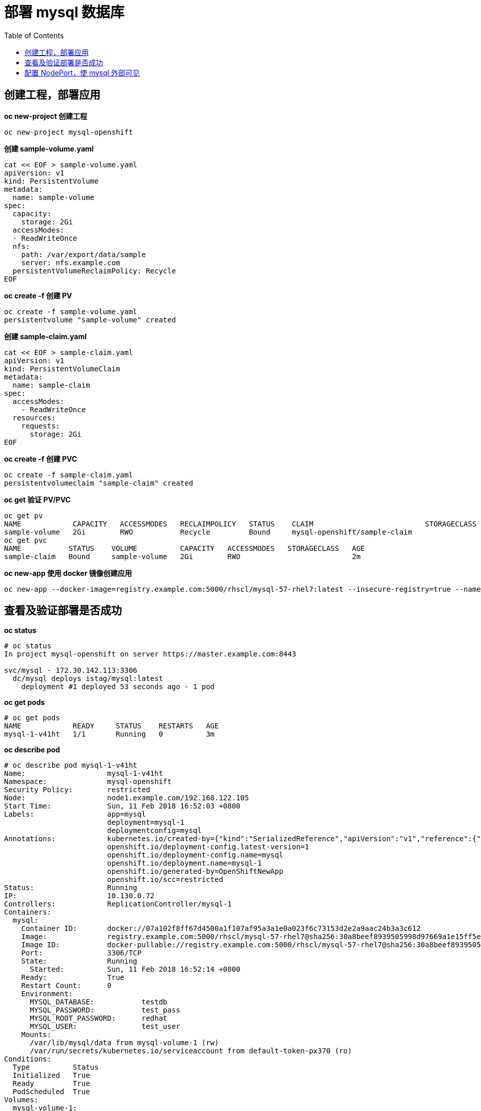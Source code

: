 = 部署 mysql 数据库
:toc: manual

== 创建工程，部署应用

[source, bash]
.*oc new-project 创建工程*
----
oc new-project mysql-openshift
----

[source, bash]
.*创建 sample-volume.yaml*
----
cat << EOF > sample-volume.yaml
apiVersion: v1
kind: PersistentVolume
metadata:
  name: sample-volume 
spec:
  capacity:
    storage: 2Gi 
  accessModes:
  - ReadWriteOnce 
  nfs: 
    path: /var/export/data/sample 
    server: nfs.example.com 
  persistentVolumeReclaimPolicy: Recycle
EOF
----

[source, bash]
.*oc create -f 创建 PV*
----
oc create -f sample-volume.yaml 
persistentvolume "sample-volume" created
----

[source, bash]
.*创建 sample-claim.yaml*
----
cat << EOF > sample-claim.yaml
apiVersion: v1
kind: PersistentVolumeClaim
metadata:
  name: sample-claim
spec:
  accessModes:
    - ReadWriteOnce 
  resources:
    requests:
      storage: 2Gi
EOF
----

[source, bash]
.*oc create -f 创建 PVC*
----
oc create -f sample-claim.yaml 
persistentvolumeclaim "sample-claim" created
----

[source, bash]
.*oc get 验证 PV/PVC*
----
oc get pv
NAME            CAPACITY   ACCESSMODES   RECLAIMPOLICY   STATUS    CLAIM                          STORAGECLASS   REASON    AGE
sample-volume   2Gi        RWO           Recycle         Bound     mysql-openshift/sample-claim                            8m
oc get pvc
NAME           STATUS    VOLUME          CAPACITY   ACCESSMODES   STORAGECLASS   AGE
sample-claim   Bound     sample-volume   2Gi        RWO                          2m
----

[source, bash]
.*oc new-app 使用 docker 镜像创建应用*
----
oc new-app --docker-image=registry.example.com:5000/rhscl/mysql-57-rhel7:latest --insecure-registry=true --name=mysql -e MYSQL_USER=test_user -e MYSQL_PASSWORD=test_pass -e MYSQL_DATABASE=testdb -e MYSQL_ROOT_PASSWORD=redhat
----

== 查看及验证部署是否成功

[source, text]
.*oc status*
----
# oc status 
In project mysql-openshift on server https://master.example.com:8443

svc/mysql - 172.30.142.113:3306
  dc/mysql deploys istag/mysql:latest 
    deployment #1 deployed 53 seconds ago - 1 pod
----

[source, text]
.*oc get pods*
----
# oc get pods
NAME            READY     STATUS    RESTARTS   AGE
mysql-1-v41ht   1/1       Running   0          3m
----

[source, text]
.*oc describe pod*
----
# oc describe pod mysql-1-v41ht 
Name:			mysql-1-v41ht
Namespace:		mysql-openshift
Security Policy:	restricted
Node:			node1.example.com/192.168.122.105
Start Time:		Sun, 11 Feb 2018 16:52:03 +0800
Labels:			app=mysql
			deployment=mysql-1
			deploymentconfig=mysql
Annotations:		kubernetes.io/created-by={"kind":"SerializedReference","apiVersion":"v1","reference":{"kind":"ReplicationController","namespace":"mysql-openshift","name":"mysql-1","uid":"d3303382-0f08-11e8-8d4a-52540...
			openshift.io/deployment-config.latest-version=1
			openshift.io/deployment-config.name=mysql
			openshift.io/deployment.name=mysql-1
			openshift.io/generated-by=OpenShiftNewApp
			openshift.io/scc=restricted
Status:			Running
IP:			10.130.0.72
Controllers:		ReplicationController/mysql-1
Containers:
  mysql:
    Container ID:	docker://07a102f8ff67d4500a1f107af95a3a1e0a023f6c73153d2e2a9aac24b3a3c612
    Image:		registry.example.com:5000/rhscl/mysql-57-rhel7@sha256:30a8beef8939505998d97669a1e15ff5e643d8d3f78c3e38f7749a24b7a9eac8
    Image ID:		docker-pullable://registry.example.com:5000/rhscl/mysql-57-rhel7@sha256:30a8beef8939505998d97669a1e15ff5e643d8d3f78c3e38f7749a24b7a9eac8
    Port:		3306/TCP
    State:		Running
      Started:		Sun, 11 Feb 2018 16:52:14 +0800
    Ready:		True
    Restart Count:	0
    Environment:
      MYSQL_DATABASE:		testdb
      MYSQL_PASSWORD:		test_pass
      MYSQL_ROOT_PASSWORD:	redhat
      MYSQL_USER:		test_user
    Mounts:
      /var/lib/mysql/data from mysql-volume-1 (rw)
      /var/run/secrets/kubernetes.io/serviceaccount from default-token-px370 (ro)
Conditions:
  Type		Status
  Initialized 	True 
  Ready 	True 
  PodScheduled 	True 
Volumes:
  mysql-volume-1:
    Type:	EmptyDir (a temporary directory that shares a pod's lifetime)
    Medium:	
  default-token-px370:
    Type:	Secret (a volume populated by a Secret)
    SecretName:	default-token-px370
    Optional:	false
QoS Class:	BestEffort
Node-Selectors:	<none>
Tolerations:	<none>
Events:
  FirstSeen	LastSeen	Count	From				SubObjectPath		Type		Reason		Message
  ---------	--------	-----	----				-------------		--------	------		-------
  12m		12m		1	default-scheduler					Normal		Scheduled	Successfully assigned mysql-1-v41ht to node1.example.com
  12m		12m		1	kubelet, node1.example.com	spec.containers{mysql}	Normal		Pulling		pulling image "registry.example.com:5000/rhscl/mysql-57-rhel7@sha256:30a8beef8939505998d97669a1e15ff5e643d8d3f78c3e38f7749a24b7a9eac8"
  12m		12m		1	kubelet, node1.example.com	spec.containers{mysql}	Normal		Pulled		Successfully pulled image "registry.example.com:5000/rhscl/mysql-57-rhel7@sha256:30a8beef8939505998d97669a1e15ff5e643d8d3f78c3e38f7749a24b7a9eac8"
  12m		12m		1	kubelet, node1.example.com	spec.containers{mysql}	Normal		Created		Created container
  12m		12m		1	kubelet, node1.example.com	spec.containers{mysql}	Normal		Started		Started container
----

[source, text]
.*oc get svc*
----
# oc get svc
NAME      CLUSTER-IP       EXTERNAL-IP   PORT(S)    AGE
mysql     172.30.142.113   <none>        3306/TCP   14m
----

[source, text]
.*oc describe svc*
----
# oc describe svc mysql 
Name:			mysql
Namespace:		mysql-openshift
Labels:			app=mysql
Annotations:		openshift.io/generated-by=OpenShiftNewApp
Selector:		app=mysql,deploymentconfig=mysql
Type:			ClusterIP
IP:			172.30.142.113
Port:			3306-tcp	3306/TCP
Endpoints:		10.130.0.72:3306
Session Affinity:	None
Events:			<none>
----

[source, text]
.*oc describe dc*
----
# oc describe dc mysql 
Name:		mysql
Namespace:	mysql-openshift
Created:	18 minutes ago
Labels:		app=mysql
Annotations:	openshift.io/generated-by=OpenShiftNewApp
Latest Version:	1
Selector:	app=mysql,deploymentconfig=mysql
Replicas:	1
Triggers:	Config, Image(mysql@latest, auto=true)
Strategy:	Rolling
Template:
Pod Template:
  Labels:	app=mysql
		deploymentconfig=mysql
  Annotations:	openshift.io/generated-by=OpenShiftNewApp
  Containers:
   mysql:
    Image:	registry.example.com:5000/rhscl/mysql-57-rhel7@sha256:30a8beef8939505998d97669a1e15ff5e643d8d3f78c3e38f7749a24b7a9eac8
    Port:	3306/TCP
    Environment:
      MYSQL_DATABASE:		testdb
      MYSQL_PASSWORD:		test_pass
      MYSQL_ROOT_PASSWORD:	redhat
      MYSQL_USER:		test_user
    Mounts:
      /var/lib/mysql/data from mysql-volume-1 (rw)
  Volumes:
   mysql-volume-1:
    Type:	EmptyDir (a temporary directory that shares a pod's lifetime)
    Medium:	

Deployment #1 (latest):
	Name:		mysql-1
	Created:	18 minutes ago
	Status:		Complete
	Replicas:	1 current / 1 desired
	Selector:	app=mysql,deployment=mysql-1,deploymentconfig=mysql
	Labels:		app=mysql,openshift.io/deployment-config.name=mysql
	Pods Status:	1 Running / 0 Waiting / 0 Succeeded / 0 Failed

Events:
  FirstSeen	LastSeen	Count	From				SubObjectPath	Type		Reason	Message
  ---------	--------	-----	----				-------------	--------	------	-------
  18m		18m		1	deploymentconfig-controller			Normal		DeploymentCreated	Created new replication controller "mysql-1" for version 1
----

== 配置 NodePort，使 mysql 外部可见

[source, text]
.*oc edit svc 配置 NodePort*
----
# oc edit svc mysql
apiVersion: v1
kind: Service
metadata:
  annotations:
    openshift.io/generated-by: OpenShiftNewApp
  creationTimestamp: 2018-02-11T08:52:01Z
  labels:
    app: mysql
  name: mysql
  namespace: mysql-openshift
  resourceVersion: "65812"
  selfLink: /api/v1/namespaces/mysql-openshift/services/mysql
  uid: d31b8548-0f08-11e8-8d4a-5254001d834f
spec:
  clusterIP: 172.30.142.113
  ports:
  - name: 3306-tcp
    port: 3306
    protocol: TCP
    targetPort: 3306
    nodePort: 30306
  selector:
    app: mysql
    deploymentconfig: mysql
  sessionAffinity: None
  type: NodePort
status:
  loadBalancer: {}
----

[source, text]
.*oc describe svc*
----
# oc describe svc mysql 
Name:			mysql
Namespace:		mysql-openshift
Labels:			app=mysql
Annotations:		openshift.io/generated-by=OpenShiftNewApp
Selector:		app=mysql,deploymentconfig=mysql
Type:			NodePort
IP:			172.30.142.113
Port:			3306-tcp	3306/TCP
NodePort:		3306-tcp	30306/TCP
Endpoints:		10.130.0.72:3306
Session Affinity:	None
Events:			<none>
----

[source, text]
.*外部连接测试*
----
# mysql -h192.168.122.105 -utest_user -ptest_pass -P30306
MySQL [(none)]>
----

